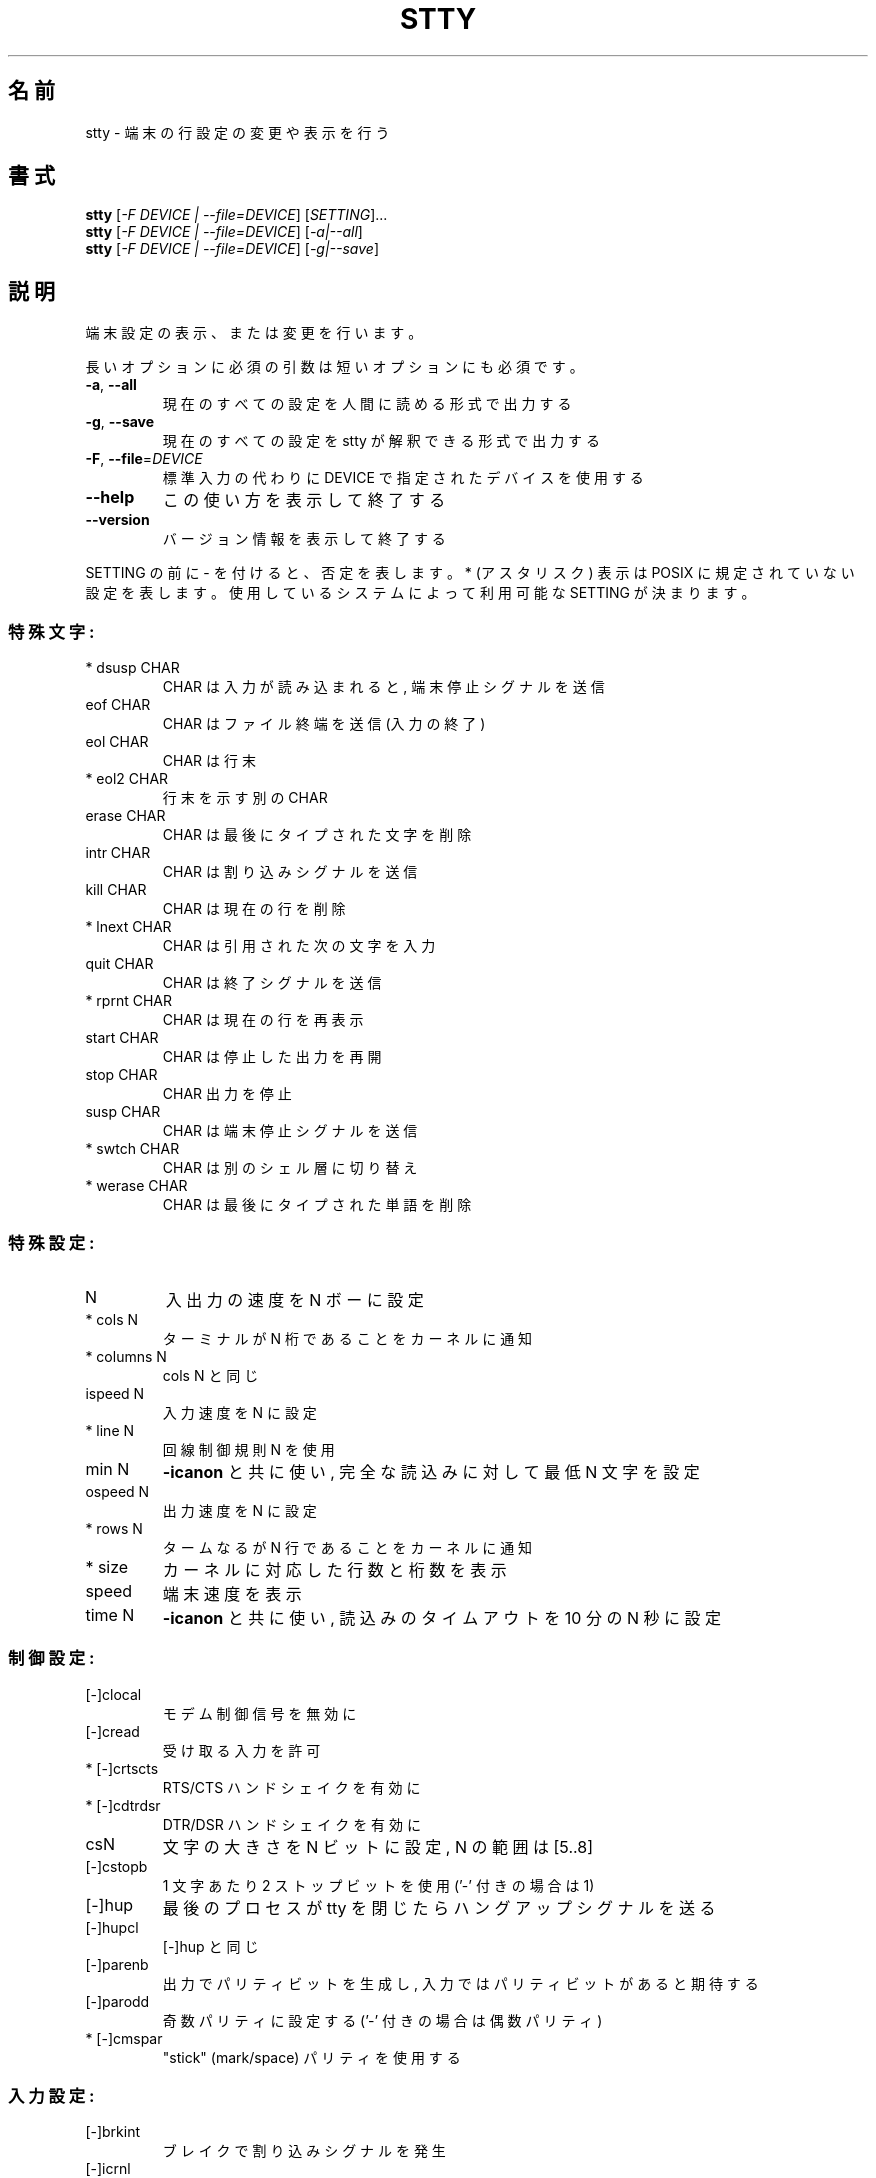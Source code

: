.\" DO NOT MODIFY THIS FILE!  It was generated by help2man 1.43.3.
.TH STTY "1" "2014年5月" "GNU coreutils" "ユーザーコマンド"
.SH 名前
stty \- 端末の行設定の変更や表示を行う
.SH 書式
.B stty
[\fI-F DEVICE | --file=DEVICE\fR] [\fISETTING\fR]...
.br
.B stty
[\fI-F DEVICE | --file=DEVICE\fR] [\fI-a|--all\fR]
.br
.B stty
[\fI-F DEVICE | --file=DEVICE\fR] [\fI-g|--save\fR]
.SH 説明
.\" Add any additional description here
.PP
端末設定の表示、または変更を行います。
.PP
長いオプションに必須の引数は短いオプションにも必須です。
.TP
\fB\-a\fR, \fB\-\-all\fR
現在のすべての設定を人間に読める形式で出力する
.TP
\fB\-g\fR, \fB\-\-save\fR
現在のすべての設定を stty が解釈できる形式で出力する
.TP
\fB\-F\fR, \fB\-\-file\fR=\fIDEVICE\fR
標準入力の代わりに DEVICE で指定されたデバイスを使用する
.TP
\fB\-\-help\fR
この使い方を表示して終了する
.TP
\fB\-\-version\fR
バージョン情報を表示して終了する
.PP
SETTING の前に \- を付けると、否定を表します。 * (アスタリスク) 表示は POSIX
に規定されていない設定を表します。使用しているシステムによって利用可能な SETTING
が決まります。
.SS "特殊文字:"
.TP
* dsusp CHAR
CHAR は入力が読み込まれると, 端末停止シグナルを送信
.TP
eof CHAR
CHAR はファイル終端を送信 (入力の終了)
.TP
eol CHAR
CHAR は行末
.TP
* eol2 CHAR
行末を示す別の CHAR
.TP
erase CHAR
CHAR は最後にタイプされた文字を削除
.TP
intr CHAR
CHAR は割り込みシグナルを送信
.TP
kill CHAR
CHAR は現在の行を削除
.TP
* lnext CHAR
CHAR は引用された次の文字を入力
.TP
quit CHAR
CHAR は終了シグナルを送信
.TP
* rprnt CHAR
CHAR は現在の行を再表示
.TP
start CHAR
CHAR は停止した出力を再開
.TP
stop CHAR
CHAR 出力を停止
.TP
susp CHAR
CHAR は端末停止シグナルを送信
.TP
* swtch CHAR
CHAR は別のシェル層に切り替え
.TP
* werase CHAR
CHAR は最後にタイプされた単語を削除
.SS "特殊設定:"
.TP
N
入出力の速度を N ボーに設定
.TP
* cols N
ターミナルが N 桁であることをカーネルに通知
.TP
* columns N
cols N と同じ
.TP
ispeed N
入力速度を N に設定
.TP
* line N
回線制御規則 N を使用
.TP
min N
\fB\-icanon\fR と共に使い, 完全な読込みに対して最低 N 文字を設定
.TP
ospeed N
出力速度を N に設定
.TP
* rows N
タームなるが N 行であることをカーネルに通知
.TP
* size
カーネルに対応した行数と桁数を表示
.TP
speed
端末速度を表示
.TP
time N
\fB\-icanon\fR と共に使い, 読込みのタイムアウトを 10 分の N 秒に設定
.SS "制御設定:"
.TP
[\-]clocal
モデム制御信号を無効に
.TP
[\-]cread
受け取る入力を許可
.TP
* [\-]crtscts
RTS/CTS ハンドシェイクを有効に
.TP
* [\-]cdtrdsr
DTR/DSR ハンドシェイクを有効に
.TP
csN
文字の大きさを N ビットに設定, N の範囲は [5..8]
.TP
[\-]cstopb
1 文字あたり 2 ストップビットを使用 ('\-' 付きの場合は 1)
.TP
[\-]hup
最後のプロセスが tty を閉じたらハングアップシグナルを送る
.TP
[\-]hupcl
[\-]hup と同じ
.TP
[\-]parenb
出力でパリティビットを生成し, 入力ではパリティビットがあると期待する
.TP
[\-]parodd
奇数パリティに設定する ('\-' 付きの場合は偶数パリティ)
.TP
* [\-]cmspar
"stick" (mark/space) パリティを使用する
.SS "入力設定:"
.TP
[\-]brkint
ブレイクで割り込みシグナルを発生
.TP
[\-]icrnl
復帰 (CR) を改行 (LF) に翻訳
.TP
[\-]ignbrk
ブレイク文字を無視
.TP
[\-]igncr
復帰 (CR) を無視
.TP
[\-]ignpar
パリティエラーのある文字を無視
.TP
* [\-]imaxbel
発信音を鳴らし, 文字に全入力バッファを吐き出さない
.TP
[\-]inlcr
改行 (LF) を復帰 (CR) に翻訳
.TP
[\-]inpck
入力パリティのチェックを可能に
.TP
[\-]istrip
入力文字の最上位 (第8) ビットを落とす
.TP
* [\-]iutf8
入力文字を UTF\-8 と見なす
.TP
* [\-]iuclc
大文字を小文字に翻訳
.TP
* [\-]ixany
開始文字だけでなく, 任意の文字で出力を再開
.TP
[\-]ixoff
開始および停止文字の送信を可能に
.TP
[\-]ixon
XON/XOFF フロー制御を可能に
.TP
[\-]parmrk
パリティーエラーをマーク (255\-0 文字のシーケンスで)
.TP
[\-]tandem
[\-]ixoff と同じ
.SS "出力設定:"
.TP
* bsN
バックスペースの遅延スタイル. N の範囲は [0..1]
.TP
* crN
復帰 (CR) 遅延スタイル. N の範囲は [0..3]
.TP
* ffN
用紙送り遅延スタイル. N の範囲は [0..1]
.TP
* nlN
改行 (LF) 遅延スタイル. N の範囲は [0..1]
.TP
* [\-]ocrnl
復帰 (CR) を改行 (LF) に翻訳
.TP
* [\-]ofdel
ヌル文字の代わりに埋める文字として削除文字を使用
.TP
* [\-]ofill
遅延のタイミングの代わりに埋める文字を使用
.TP
* [\-]olcuc
小文字を大文字に翻訳
.TP
* [\-]onlcr
改行 (LF) を復帰改行 (CR\-LF) に翻訳
.TP
* [\-]onlret
改行 (LF) が復帰 (CR) として振舞う
.TP
* [\-]onocr
1桁目の復帰 (CR) を表示しない
.TP
[\-]opost
プロセス後出力
.TP
* tabN
水平タブ遅延スタイル. N の範囲は [0..3]
.TP
* tabs
tab0 と同じ
.TP
* \fB\-tabs\fR
tab3 と同じ
.TP
* vtN
垂直タブ遅延スタイル. N の範囲は [0..1]
.SS "ローカル設定:"
.TP
[\-]crterase
backspace\-space\-backspace として削除文字をエコー
.TP
* crtkill
echoprt と echoe の設定にしたがって全ての行を削除
.TP
* \fB\-crtkill\fR
echoctl と echok の設定にしたがって全ての行を削除
.TP
* [\-]ctlecho
ハット記法 ('^c') で制御文字をエコー
.TP
[\-]echo
入力文字をエコー
.TP
* [\-]echoctl
[\-]ctlecho と同じ
.TP
[\-]echoe
[\-]crterase と同じ
.TP
[\-]echok
削除文字の後に改行をエコー
.TP
* [\-]echoke
[\-]crtkill と同じ
.TP
[\-]echonl
他の文字をエコーしない場合でも改行をエコー
.TP
* [\-]echoprt
\&'\e' と '/' の間で、削除された文字を逆順にエコー
.TP
[\-]icanon
特殊文字 erase, kill, werase, rprnt を使用可能に
.TP
[\-]iexten
非 POSIX 特殊文字を使用可能に
.TP
[\-]isig
割り込み (interrupt), 終了 (quit) および中断 (suspend)
.IP
特殊文字を使用可能に
.TP
[\-]noflsh
割り込み (interrupt) と終了 (quit) 特殊文字の後の出力フラッシュを無効に
.TP
* [\-]prterase
[\-]echoprt と同じ
.TP
* [\-]tostop
端末に書き込みを試みたバックグラウンドジョブを停止
.TP
* [\-]xcase
icanon とともに使用し、大文字に対して '\e' でエスケープ
.SS "組合せ設定:"
.TP
* [\-]LCASE
[\-]lcase と同じ
.TP
cbreak
\fB\-icanon\fR と同じ
.TP
\fB\-cbreak\fR
icanon と同じ
.TP
cooked
brkint ignpar istrip icrnl ixon opost isig と同じ
icanon, eof および eol 文字は標準の値
.TP
\fB\-cooked\fR
raw と同じ
.TP
crt
echoe echoctl echoke と同じ
.TP
dec
echoe echoctl echoke \fB\-ixany\fR intr ^c erase 0177 kill ^u と同じ
.TP
* [\-]decctlq
[\-]ixany と同じ
.TP
ek
erase と kill 文字を標準の値に
.TP
evenp
parenb \fB\-parodd\fR cs7 と同じ
.HP
\fB\-evenp\fR        \fB\-parenb\fR cs8 と同じ
.TP
* [\-]lcase
xcase iuclc olcuc と同じ
.TP
litout
\fB\-parenb\fR \fB\-istrip\fR \fB\-opost\fR cs8 と同じ
.TP
\fB\-litout\fR
parenb istrip opost cs7 と同じ
.TP
nl
\fB\-icrnl\fR \fB\-onlcr\fR と同じ
.TP
\fB\-nl\fR
icrnl \fB\-inlcr\fR \fB\-igncr\fR onlcr \fB\-ocrnl\fR \fB\-onlret\fR と同じ
.TP
oddp
parenb parodd cs7 と同じ
.HP
\fB\-oddp\fR         \fB\-parenb\fR cs8 と同じ
.TP
[\-]parity
[\-]evenp と同じ
.TP
pass8
\fB\-parenb\fR \fB\-istrip\fR cs8 と同じ
.TP
\fB\-pass8\fR
parenb istrip cs7 と同じ
.TP
raw
\fB\-ignbrk\fR \fB\-brkint\fR \fB\-ignpar\fR \fB\-parmrk\fR \fB\-inpck\fR \fB\-istrip\fR
\fB\-inlcr\fR \fB\-igncr\fR \fB\-icrnl\fR  \fB\-ixon\fR  \fB\-ixoff\fR  \fB\-iuclc\fR  \fB\-ixany\fR
\fB\-imaxbel\fR \fB\-opost\fR \fB\-isig\fR \fB\-icanon\fR \fB\-xcase\fR min 1 time 0 と同じ
.TP
\fB\-raw\fR
cooked と同じ
.TP
sane
cread \fB\-ignbrk\fR brkint \fB\-inlcr\fR \fB\-igncr\fR icrnl \fB\-iutf8\fR
\fB\-ixoff\fR \fB\-iuclc\fR \fB\-ixany\fR imaxbel opost \fB\-olcuc\fR \fB\-ocrnl\fR onlcr
\fB\-onocr\fR \fB\-onlret\fR \fB\-ofill\fR \fB\-ofdel\fR nl0 cr0 tab0 bs0 vt0 ff0
isig icanon iexten echo echoe echok \fB\-echonl\fR \fB\-noflsh\fR
\fB\-xcase\fR \fB\-tostop\fR \fB\-echoprt\fR echoctl echoke と同じ,
全ての特殊文字は標準の値.
.PP
標準入力とつながった端末を制御します。引数を指定しない場合、
ボーレート、回線制御規則および stty sane からのずれを表示します。
設定の際には、 CHAR は文字通りに扱われるか、 ^c, 0x37, 0177 または 127
のようにコード化されます。特別な値 ^\- または undef は特殊文字を無効に
するのに使用されます。
.PP
GNU coreutils のオンラインヘルプ: <http://www.gnu.org/software/coreutils/>
stty の翻訳に関するバグは <http://translationproject.org/team/ja.html> に連絡してください。
完全な文書を参照する場合は info coreutils 'stty invocation' を実行してください。
.SH 作者
作者 David MacKenzie。
.SH 著作権
Copyright \(co 2013 Free Software Foundation, Inc.
ライセンス GPLv3+: GNU GPL version 3 or later <http://gnu.org/licenses/gpl.html>.
.br
This is free software: you are free to change and redistribute it.
There is NO WARRANTY, to the extent permitted by law.
.SH 関連項目
.B stty
の完全なマニュアルは Texinfo マニュアルとして整備されている。もし、
.B info
および
.B stty
のプログラムが正しくインストールされているならば、コマンド
.IP
.B info stty
.PP
を使用すると完全なマニュアルを読むことができるはずだ。
